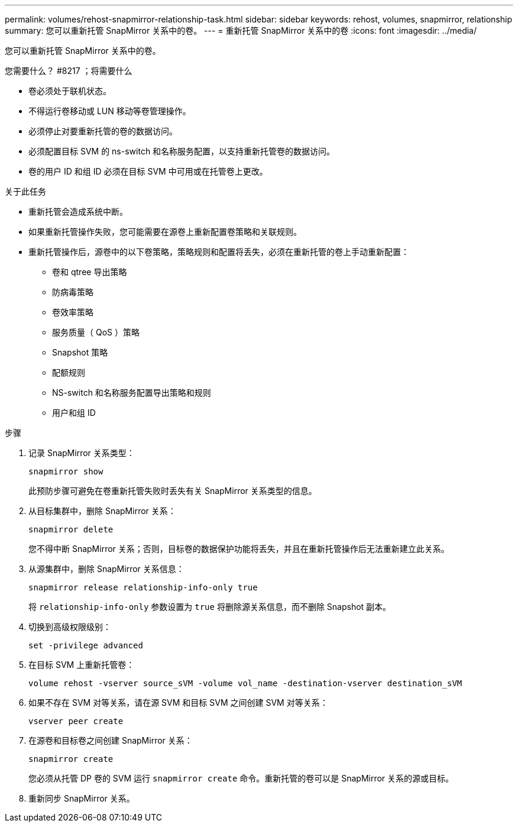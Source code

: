 ---
permalink: volumes/rehost-snapmirror-relationship-task.html 
sidebar: sidebar 
keywords: rehost, volumes, snapmirror, relationship 
summary: 您可以重新托管 SnapMirror 关系中的卷。 
---
= 重新托管 SnapMirror 关系中的卷
:icons: font
:imagesdir: ../media/


[role="lead"]
您可以重新托管 SnapMirror 关系中的卷。

.您需要什么？ #8217 ；将需要什么
* 卷必须处于联机状态。
* 不得运行卷移动或 LUN 移动等卷管理操作。
* 必须停止对要重新托管的卷的数据访问。
* 必须配置目标 SVM 的 ns-switch 和名称服务配置，以支持重新托管卷的数据访问。
* 卷的用户 ID 和组 ID 必须在目标 SVM 中可用或在托管卷上更改。


.关于此任务
* 重新托管会造成系统中断。
* 如果重新托管操作失败，您可能需要在源卷上重新配置卷策略和关联规则。
* 重新托管操作后，源卷中的以下卷策略，策略规则和配置将丢失，必须在重新托管的卷上手动重新配置：
+
** 卷和 qtree 导出策略
** 防病毒策略
** 卷效率策略
** 服务质量（ QoS ）策略
** Snapshot 策略
** 配额规则
** NS-switch 和名称服务配置导出策略和规则
** 用户和组 ID




.步骤
. 记录 SnapMirror 关系类型：
+
`snapmirror show`

+
此预防步骤可避免在卷重新托管失败时丢失有关 SnapMirror 关系类型的信息。

. 从目标集群中，删除 SnapMirror 关系：
+
`snapmirror delete`

+
您不得中断 SnapMirror 关系；否则，目标卷的数据保护功能将丢失，并且在重新托管操作后无法重新建立此关系。

. 从源集群中，删除 SnapMirror 关系信息：
+
`snapmirror release relationship-info-only true`

+
将 `relationship-info-only` 参数设置为 `true` 将删除源关系信息，而不删除 Snapshot 副本。

. 切换到高级权限级别：
+
`set -privilege advanced`

. 在目标 SVM 上重新托管卷：
+
`volume rehost -vserver source_sVM -volume vol_name -destination-vserver destination_sVM`

. 如果不存在 SVM 对等关系，请在源 SVM 和目标 SVM 之间创建 SVM 对等关系：
+
`vserver peer create`

. 在源卷和目标卷之间创建 SnapMirror 关系：
+
`snapmirror create`

+
您必须从托管 DP 卷的 SVM 运行 `snapmirror create` 命令。重新托管的卷可以是 SnapMirror 关系的源或目标。

. 重新同步 SnapMirror 关系。

